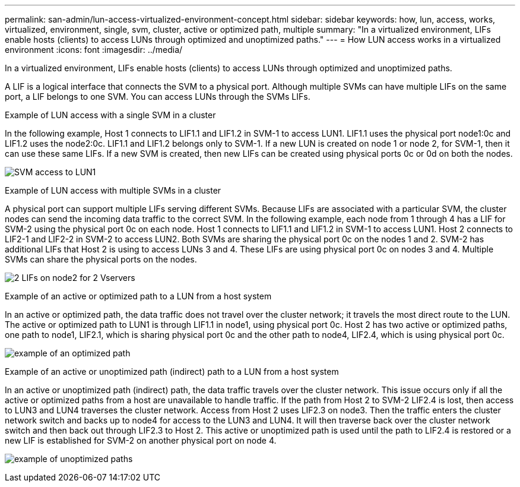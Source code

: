 ---
permalink: san-admin/lun-access-virtualized-environment-concept.html
sidebar: sidebar
keywords: how, lun, access, works, virtualized, environment, single, svm, cluster, active or optimized path, multiple
summary: "In a virtualized environment, LIFs enable hosts (clients) to access LUNs through optimized and unoptimized paths."
---
= How LUN access works in a virtualized environment
:icons: font
:imagesdir: ../media/

[.lead]
In a virtualized environment, LIFs enable hosts (clients) to access LUNs through optimized and unoptimized paths.

A LIF is a logical interface that connects the SVM to a physical port. Although multiple SVMs can have multiple LIFs on the same port, a LIF belongs to one SVM. You can access LUNs through the SVMs LIFs.

.Example of LUN access with a single SVM in a cluster

In the following example, Host 1 connects to LIF1.1 and LIF1.2 in SVM-1 to access LUN1. LIF1.1 uses the physical port node1:0c and LIF1.2 uses the node2:0c. LIF1.1 and LIF1.2 belongs only to SVM-1. If a new LUN is created on node 1 or node 2, for SVM-1, then it can use these same LIFs. If a new SVM is created, then new LIFs can be created using physical ports 0c or 0d on both the nodes.

image:bsag-c-mode-1-lif-belongs-1-vs.gif[SVM access to LUN1]

.Example of LUN access with multiple SVMs in a cluster

A physical port can support multiple LIFs serving different SVMs. Because LIFs are associated with a particular SVM, the cluster nodes can send the incoming data traffic to the correct SVM. In the following example, each node from 1 through 4 has a LIF for SVM-2 using the physical port 0c on each node. Host 1 connects to LIF1.1 and LIF1.2 in SVM-1 to access LUN1. Host 2 connects to LIF2-1 and LIF2-2 in SVM-2 to access LUN2. Both SVMs are sharing the physical port 0c on the nodes 1 and 2. SVM-2 has additional LIFs that Host 2 is using to access LUNs 3 and 4. These LIFs are using physical port 0c on nodes 3 and 4. Multiple SVMs can share the physical ports on the nodes.

image:bsag-c-mode-multiple-lifs-vservers.gif[2 LIFs on node2 for 2 Vservers]

.Example of an active or optimized path to a LUN from a host system

In an active or optimized path, the data traffic does not travel over the cluster network; it travels the most direct route to the LUN. The active or optimized path to LUN1 is through LIF1.1 in node1, using physical port 0c. Host 2 has two active or optimized paths, one path to node1, LIF2.1, which is sharing physical port 0c and the other path to node4, LIF2.4, which is using physical port 0c.

image:bsag-c-mode-unoptimized-path.gif[example of an optimized path]

.Example of an active or unoptimized path (indirect) path to a LUN from a host system

In an active or unoptimized path (indirect) path, the data traffic travels over the cluster network. This issue occurs only if all the active or optimized paths from a host are unavailable to handle traffic. If the path from Host 2 to SVM-2 LIF2.4 is lost, then access to LUN3 and LUN4 traverses the cluster network. Access from Host 2 uses LIF2.3 on node3. Then the traffic enters the cluster network switch and backs up to node4 for access to the LUN3 and LUN4. It will then traverse back over the cluster network switch and then back out through LIF2.3 to Host 2. This active or unoptimized path is used until the path to LIF2.4 is restored or a new LIF is established for SVM-2 on another physical port on node 4.

image:bsag-c-mode-optimized-path.gif[example of unoptimized paths]

